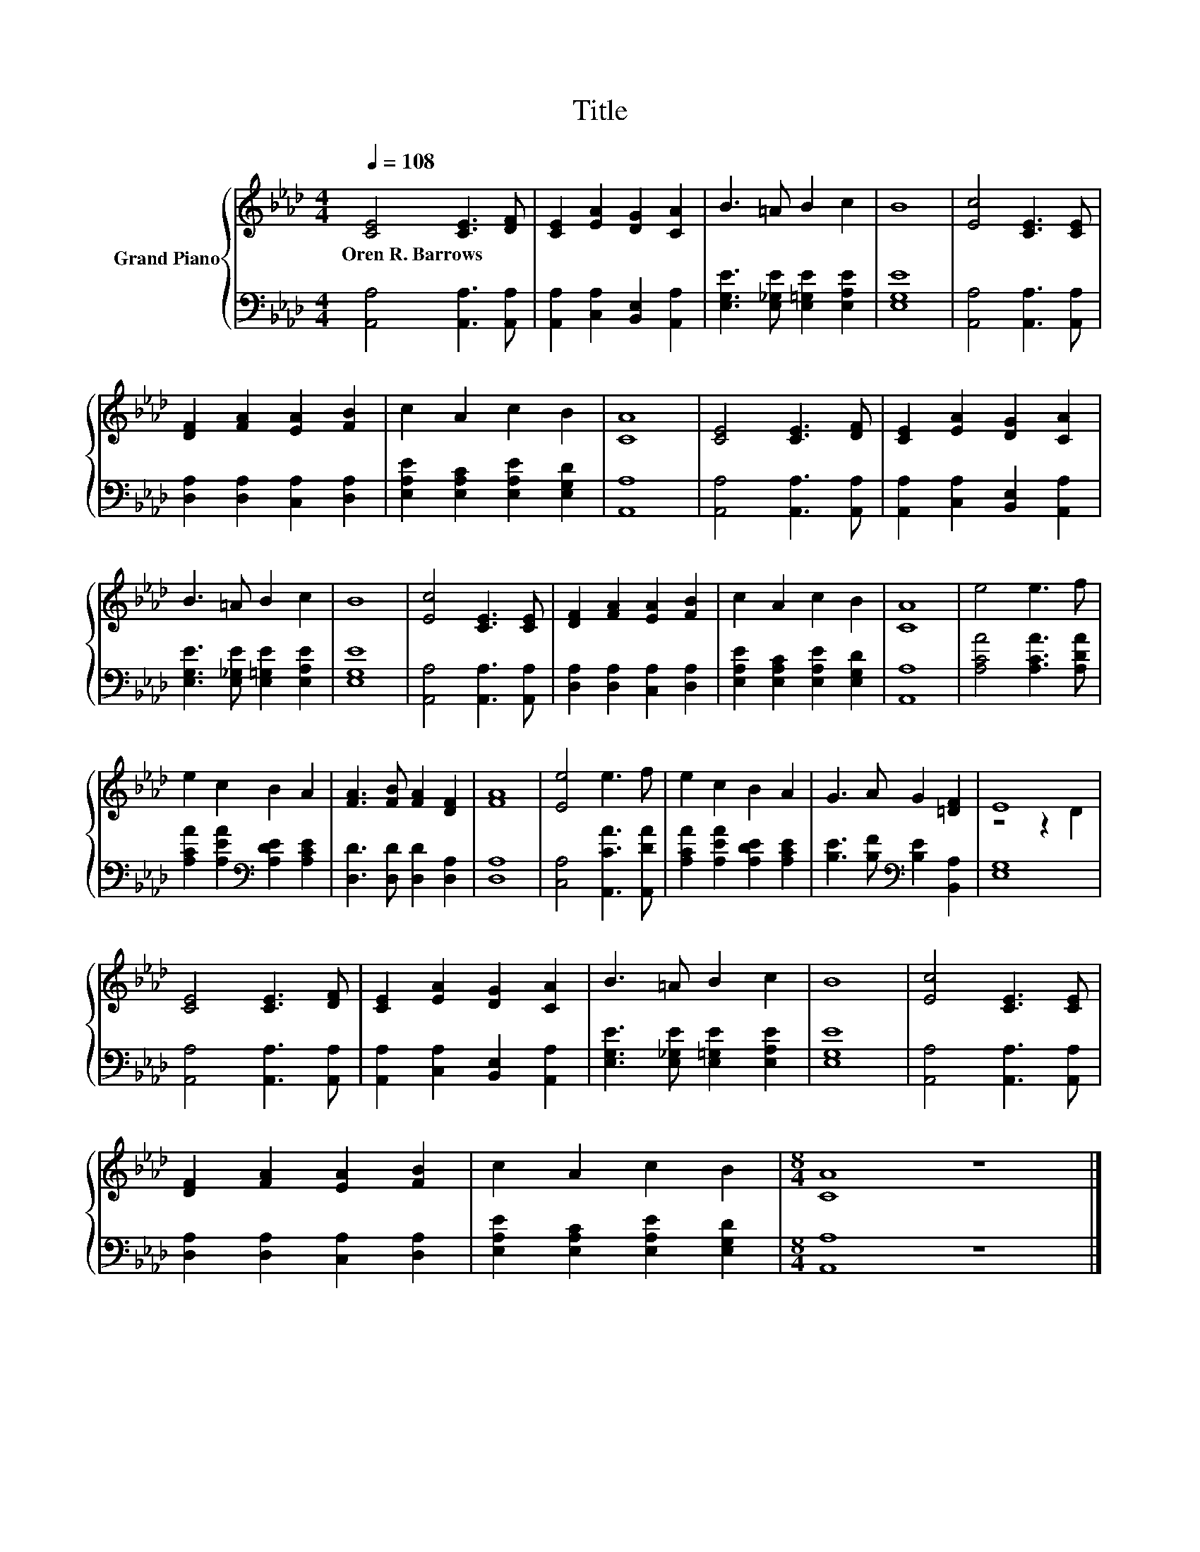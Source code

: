 X:1
T:Title
%%score { ( 1 3 ) | 2 }
L:1/8
Q:1/4=108
M:4/4
K:Ab
V:1 treble nm="Grand Piano"
V:3 treble 
V:2 bass 
V:1
 [CE]4 [CE]3 [DF] | [CE]2 [EA]2 [DG]2 [CA]2 | B3 =A B2 c2 | B8 | [Ec]4 [CE]3 [CE] | %5
w: Oren~R.~Barrows * *|||||
 [DF]2 [FA]2 [EA]2 [FB]2 | c2 A2 c2 B2 | [CA]8 | [CE]4 [CE]3 [DF] | [CE]2 [EA]2 [DG]2 [CA]2 | %10
w: |||||
 B3 =A B2 c2 | B8 | [Ec]4 [CE]3 [CE] | [DF]2 [FA]2 [EA]2 [FB]2 | c2 A2 c2 B2 | [CA]8 | e4 e3 f | %17
w: |||||||
 e2 c2 B2 A2 | [FA]3 [FB] [FA]2 [DF]2 | [FA]8 | [Ee]4 e3 f | e2 c2 B2 A2 | G3 A G2 [=DF]2 | E8 | %24
w: |||||||
 [CE]4 [CE]3 [DF] | [CE]2 [EA]2 [DG]2 [CA]2 | B3 =A B2 c2 | B8 | [Ec]4 [CE]3 [CE] | %29
w: |||||
 [DF]2 [FA]2 [EA]2 [FB]2 | c2 A2 c2 B2 |[M:8/4] [CA]8 z8 |] %32
w: |||
V:2
 [A,,A,]4 [A,,A,]3 [A,,A,] | [A,,A,]2 [C,A,]2 [B,,E,]2 [A,,A,]2 | %2
 [E,G,E]3 [E,_G,E] [E,=G,E]2 [E,A,E]2 | [E,G,E]8 | [A,,A,]4 [A,,A,]3 [A,,A,] | %5
 [D,A,]2 [D,A,]2 [C,A,]2 [D,A,]2 | [E,A,E]2 [E,A,C]2 [E,A,E]2 [E,G,D]2 | [A,,A,]8 | %8
 [A,,A,]4 [A,,A,]3 [A,,A,] | [A,,A,]2 [C,A,]2 [B,,E,]2 [A,,A,]2 | %10
 [E,G,E]3 [E,_G,E] [E,=G,E]2 [E,A,E]2 | [E,G,E]8 | [A,,A,]4 [A,,A,]3 [A,,A,] | %13
 [D,A,]2 [D,A,]2 [C,A,]2 [D,A,]2 | [E,A,E]2 [E,A,C]2 [E,A,E]2 [E,G,D]2 | [A,,A,]8 | %16
 [A,CA]4 [A,CA]3 [A,DA] | [A,CA]2 [A,EA]2[K:bass] [A,DE]2 [A,CE]2 | [D,D]3 [D,D] [D,D]2 [D,A,]2 | %19
 [D,A,]8 | [C,A,]4 [A,,CA]3 [A,,DA] | [A,CA]2 [A,EA]2 [A,DE]2 [A,CE]2 | %22
 [B,E]3 [B,F][K:bass] [B,E]2 [B,,A,]2 | [E,G,]8 | [A,,A,]4 [A,,A,]3 [A,,A,] | %25
 [A,,A,]2 [C,A,]2 [B,,E,]2 [A,,A,]2 | [E,G,E]3 [E,_G,E] [E,=G,E]2 [E,A,E]2 | [E,G,E]8 | %28
 [A,,A,]4 [A,,A,]3 [A,,A,] | [D,A,]2 [D,A,]2 [C,A,]2 [D,A,]2 | %30
 [E,A,E]2 [E,A,C]2 [E,A,E]2 [E,G,D]2 |[M:8/4] [A,,A,]8 z8 |] %32
V:3
 x8 | x8 | x8 | x8 | x8 | x8 | x8 | x8 | x8 | x8 | x8 | x8 | x8 | x8 | x8 | x8 | x8 | x8 | x8 | %19
 x8 | x8 | x8 | x8 | z4 z2 D2 | x8 | x8 | x8 | x8 | x8 | x8 | x8 |[M:8/4] x16 |] %32

